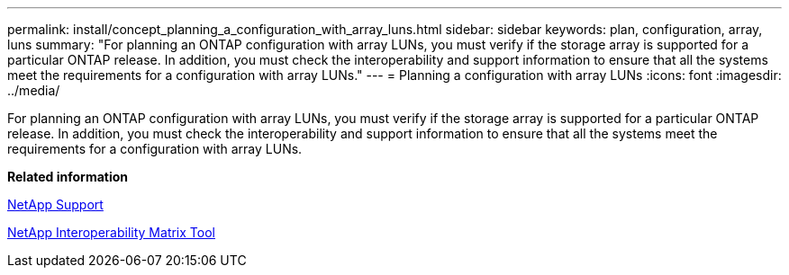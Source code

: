 ---
permalink: install/concept_planning_a_configuration_with_array_luns.html
sidebar: sidebar
keywords: plan, configuration, array, luns
summary: "For planning an ONTAP configuration with array LUNs, you must verify if the storage array is supported for a particular ONTAP release. In addition, you must check the interoperability and support information to ensure that all the systems meet the requirements for a configuration with array LUNs."
---
= Planning a configuration with array LUNs
:icons: font
:imagesdir: ../media/

[.lead]
For planning an ONTAP configuration with array LUNs, you must verify if the storage array is supported for a particular ONTAP release. In addition, you must check the interoperability and support information to ensure that all the systems meet the requirements for a configuration with array LUNs.

*Related information*

https://mysupport.netapp.com/site/global/dashboard[NetApp Support]

https://mysupport.netapp.com/matrix[NetApp Interoperability Matrix Tool]
